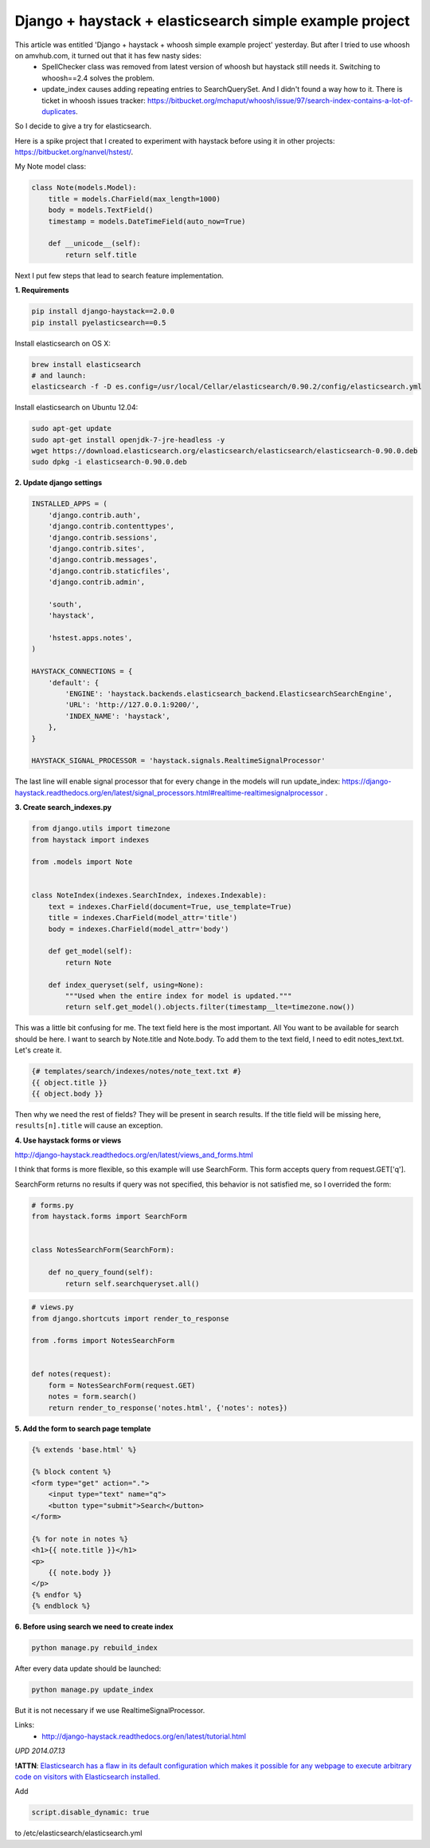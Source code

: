 Django + haystack + elasticsearch simple example project
========================================================

.. image:: https://raw.githubusercontent.com/nanvel/blog/master/2013/07/search_example.png
    :width: 236px
    :alt: Search with haystack
    :align: left

This article was entitled 'Django + haystack + whoosh simple example project' yesterday. But after I tried to use whoosh on amvhub.com, it turned out that it has few nasty sides:
    - SpellChecker class was removed from latest version of whoosh but haystack still needs it. Switching to whoosh==2.4 solves the problem.
    - update_index causes adding repeating entries to SearchQuerySet. And I didn't found a way how to it. There is ticket in whoosh issues tracker: https://bitbucket.org/mchaput/whoosh/issue/97/search-index-contains-a-lot-of-duplicates.

So I decide to give a try for elasticsearch.

Here is a spike project that I created to experiment with haystack before using it in other projects: https://bitbucket.org/nanvel/hstest/.

My Note model class:

.. code-block:: python

    class Note(models.Model):
        title = models.CharField(max_length=1000)
        body = models.TextField()
        timestamp = models.DateTimeField(auto_now=True)

        def __unicode__(self):
            return self.title

Next I put few steps that lead to search feature implementation.

**1. Requirements**

.. code-block:: text

    pip install django-haystack==2.0.0
    pip install pyelasticsearch==0.5

Install elasticsearch on OS X:

.. code-block:: bash

    brew install elasticsearch
    # and launch:
    elasticsearch -f -D es.config=/usr/local/Cellar/elasticsearch/0.90.2/config/elasticsearch.yml

Install elasticsearch on Ubuntu 12.04:

.. code-block:: bash

    sudo apt-get update
    sudo apt-get install openjdk-7-jre-headless -y
    wget https://download.elasticsearch.org/elasticsearch/elasticsearch/elasticsearch-0.90.0.deb
    sudo dpkg -i elasticsearch-0.90.0.deb

**2. Update django settings**

.. code-block:: python

    INSTALLED_APPS = (
        'django.contrib.auth',
        'django.contrib.contenttypes',
        'django.contrib.sessions',
        'django.contrib.sites',
        'django.contrib.messages',
        'django.contrib.staticfiles',
        'django.contrib.admin',

        'south',
        'haystack',

        'hstest.apps.notes',
    )

    HAYSTACK_CONNECTIONS = {
        'default': {
            'ENGINE': 'haystack.backends.elasticsearch_backend.ElasticsearchSearchEngine',
            'URL': 'http://127.0.0.1:9200/',
            'INDEX_NAME': 'haystack',
        },
    }

    HAYSTACK_SIGNAL_PROCESSOR = 'haystack.signals.RealtimeSignalProcessor'

The last line will enable signal processor that for every change in the models will run update_index: https://django-haystack.readthedocs.org/en/latest/signal_processors.html#realtime-realtimesignalprocessor .

**3. Create search_indexes.py**

.. code-block:: python

    from django.utils import timezone
    from haystack import indexes

    from .models import Note


    class NoteIndex(indexes.SearchIndex, indexes.Indexable):
        text = indexes.CharField(document=True, use_template=True)
        title = indexes.CharField(model_attr='title')
        body = indexes.CharField(model_attr='body')

        def get_model(self):
            return Note

        def index_queryset(self, using=None):
            """Used when the entire index for model is updated."""
            return self.get_model().objects.filter(timestamp__lte=timezone.now())

This was a little bit confusing for me. 
The text field here is the most important. All You want to be available for search should be here.
I want to search by Note.title and Note.body. To add them to the text field, I need to edit notes_text.txt.
Let's create it.

.. code-block:: django

    {# templates/search/indexes/notes/note_text.txt #}
    {{ object.title }}
    {{ object.body }}

Then why we need the rest of fields? They will be present in search results. If the title field will be missing here, ``results[n].title`` will cause an exception.

**4. Use haystack forms or views**

http://django-haystack.readthedocs.org/en/latest/views_and_forms.html

I think that forms is more flexible, so this example will use SearchForm.
This form accepts query from request.GET['q'].

SearchForm returns no results if query was not specified, this behavior is not satisfied me, so I overrided the form:

.. code-block:: python

    # forms.py
    from haystack.forms import SearchForm


    class NotesSearchForm(SearchForm):

        def no_query_found(self):
            return self.searchqueryset.all()

.. code-block:: python

    # views.py
    from django.shortcuts import render_to_response

    from .forms import NotesSearchForm


    def notes(request):
        form = NotesSearchForm(request.GET)
        notes = form.search()
        return render_to_response('notes.html', {'notes': notes})

**5. Add the form to search page template**

.. code-block:: django

    {% extends 'base.html' %}

    {% block content %}
    <form type="get" action=".">
        <input type="text" name="q">
        <button type="submit">Search</button>
    </form>

    {% for note in notes %}
    <h1>{{ note.title }}</h1>
    <p>
        {{ note.body }}
    </p>
    {% endfor %}
    {% endblock %}

**6. Before using search we need to create index**

.. code-block:: bash

    python manage.py rebuild_index

After every data update should be launched:

.. code-block:: bash

    python manage.py update_index

But it is not necessary if we use RealtimeSignalProcessor.

Links:
    - http://django-haystack.readthedocs.org/en/latest/tutorial.html

*UPD 2014.07.13*

**!ATTN**: `Elasticsearch has a flaw in its default configuration which makes it possible for any webpage to execute arbitrary code on visitors with Elasticsearch installed. <http://bouk.co/blog/elasticsearch-rce/>`__

Add

.. code-block:: text

    script.disable_dynamic: true

to /etc/elasticsearch/elasticsearch.yml

.. info::
    :tags: Search engine, Haystack, Django
    :place: Starobilsk, Ukraine
